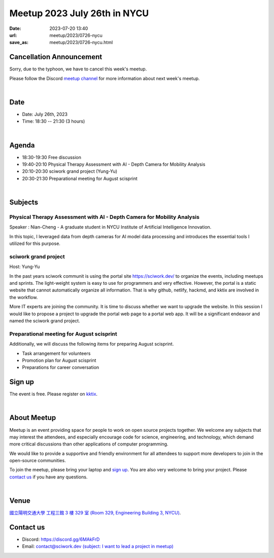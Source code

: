 ========================================
Meetup 2023 July 26th in NYCU
========================================

:date: 2023-07-20 13:40
:url: meetup/2023/0726-nycu
:save_as: meetup/2023/0726-nycu.html

.. role:: red
    :class: red

.. raw:: html

    <style>

    .red {
        color:red;
    }

    </style>

:red:`Cancellation Announcement`
--------------------------------
Sorry, due to the typhoon, we have to cancel this week's meetup.

Please follow the Discord `meetup channel <https://discord.gg/wtEkBQfBtg>`__ for more information about next week's meetup.

|

Date
-----

* Date: July 26th, 2023
* Time: 18:30 -- 21:30 (3 hours)

|

Agenda
--------

* 18:30-19:30 Free discussion
* 19:40-20:10 Physical Therapy Assessment with AI - Depth Camera for Mobility Analysis
* 20:10-20:30 sciwork grand project (Yung-Yu)
* 20:30-21:30 Preparational meeting for August scisprint  

|

Subjects
------------------

Physical Therapy Assessment with AI - Depth Camera for Mobility Analysis
+++++++++++++++++++++++++++++++++++++++++++++++++++++++++++++++++++++++++++++++++

Speaker : Nian-Cheng - A graduate student in NYCU Institute of Artificial Intelligence Innovation.
    
In this topic, I leveraged data from depth cameras for AI model data processing and introduces the essential tools I utilized for this purpose.

sciwork grand project
+++++++++++++++++++++

Host: Yung-Yu

In the past years sciwork communit is using the portal site https://sciwork.dev/
to organize the events, including meetups and sprints.  The light-weight system
is easy to use for programmers and very effective.  However, the portal is a
static website that cannot automatically organize all information.  That is why
github, netlify, hackmd, and kktix are involved in the workflow.

More IT experts are joining the community.  It is time to discuss whether we
want to upgrade the website.  In this session I would like to propose a project
to upgrade the portal web page to a portal web app.  It will be a significant
endeavor and named the sciwork grand project.

Preparational meeting for August scisprint
++++++++++++++++++++++++++++++++++++++++++

Additionally, we will discuss the following items for preparing August scisprint. 

* Task arrangement for volunteers
* Promotion plan for August scisprint
* Preparations for career conversation

Sign up
------------

The event is free. Please register on `kktix <https://sciwork.kktix.cc/events/meetup-20230726>`__.

|

About Meetup
------------

Meetup is an event providing space for people to work on open source
projects together. We welcome any subjects that may interest the attendees,
and especially encourage code for science, engineering, and technology, which
demand more critical discussions than other applications of computer
programming.

We would like to provide a supportive and friendly environment for all 
attendees to support more developers to join in the open-source communities. 

To join the meetup, please bring your laptop and `sign up <#sign-up>`__. You are also very welcome to 
bring your project. Please `contact us <#contact-us>`__ if you have any questions.

|

Venue
-----
`國立陽明交通大學 工程三館 3 樓 329 室 (Room 329, Engineering Building 3, NYCU) <https://goo.gl/maps/TgDYwohB3CBmQgww9>`__.

.. raw:: html

  <div style="overflow:hidden; padding-bottom:56.25%; position:relative; height:0;">
    <iframe src="https://www.google.com/maps/embed?pb=!1m18!1m12!1m3!1d905.5596639949631!2d120.99673777209487!3d24.787280157478236!2m3!1f0!2f0!3f0!3m2!1i1024!2i768!4f13.1!3m3!1m2!1s0x3468360f96adabd7%3A0xedfd1ba0fa6c6bf7!2z5ZyL56uL6Zm95piO5Lqk6YCa5aSn5a24IOW3peeoi-S4iemkqA!5e0!3m2!1szh-TW!2stw!4v1678519228058!5m2!1szh-TW!2stw" 
      style="left:0; top:0; height:100%; width:100%; position:absolute; border:0;" allowfullscreen="" loading="lazy" referrerpolicy="no-referrer-when-downgrade">
    </iframe>
  </div>

Contact us
----------

* Discord: https://discord.gg/6MAkFrD
* Email: `contact@sciwork.dev (subject: I want to lead a project in meetup) <mailto:contact@sciwork.dev?subject=[sciwork]%20I%20want%20to%20lead%20a%20project%20in%20scisprint>`__
